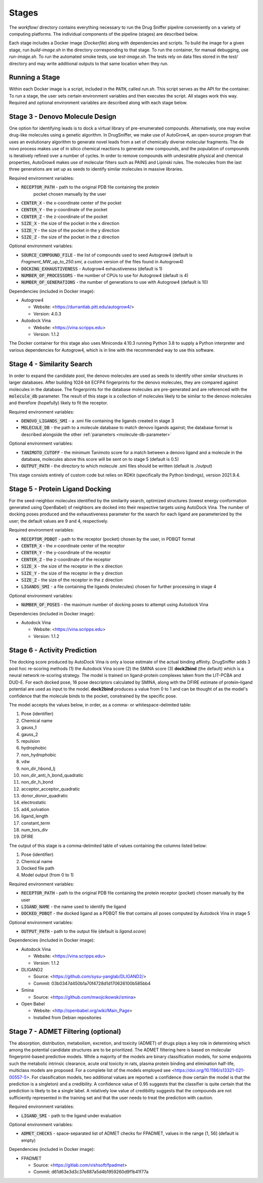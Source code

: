 Stages
======

The `workflow/` directory contains everything necessary to run the Drug Sniffer
pipeline conveniently on a variety of computing platforms. The individual
components of the pipeline (stages) are described below.

Each stage includes a Docker image (`Dockerfile`) along with dependencies and
scripts. To build the image for a given stage, run `build-image.sh` in the
directory corresponding to that stage. To run the container, for manual
debugging, use `run-image.sh`. To run the automated smoke tests, use
`test-image.sh`. The tests rely on data files stored in the `test/` directory
and may write additional outputs to that same location when they run.

Running a Stage
---------------

Within each Docker image is a script, included in the :code:`PATH`, called
`run.sh`. This script serves as the API for the container. To run a stage, the
user sets certain environment variables and then executes the script. All stages
work this way. Required and optional environment variables are described along
with each stage below.

Stage 3 - Denovo Molecule Design
--------------------------------

One option for identifying leads is to dock a virtual library of pre-enumerated
compounds. Alternatively, one may evolve drug-like molecules using a genetic
algorithm. In DrugSniffer, we make use of AutoGrow4, an open-source program that
uses an evolutionary algorithm to generate novel leads from a set of chemically
diverse molecular fragments. The de novo process makes use of in silico chemical
reactions to generate new compounds, and the population of compounds is
iteratively refined over a number of cycles. In order to remove compounds with
undesirable physical and chemical properties, AutoGrow4 makes use of molecular
filters such as PAINS and Lipinski rules. The molecules from the last three
generations are set up as seeds to identify similar molecules in massive
libraries.  

Required environment variables:

* :code:`RECEPTOR_PATH` - path to the original PDB file containing the protein
   pocket chosen manually by the user
* :code:`CENTER_X` - the x-coordinate center of the pocket
* :code:`CENTER_Y` - the y-coordinate of the pocket
* :code:`CENTER_Z` - the z-coordinate of the pocket
* :code:`SIZE_X` - the size of the pocket in the x direction
* :code:`SIZE_Y` - the size of the pocket in the y direction
* :code:`SIZE_Z` - the size of the pocket in the z direction

Optional environment variables:

* :code:`SOURCE_COMPOUND_FILE` - the list of compounds used to seed Autogrow4
  (default is `Fragment_MW_up_to_250.smi`, a custom version of the files found
  in Autogrow4)
* :code:`DOCKING_EXHAUSTIVENESS` - Autogrow4 exhaustiveness (default is 1)
* :code:`NUMBER_OF_PROCESSORS` - the number of CPUs to use for Autogrow4
  (default is 4)
* :code:`NUMBER_OF_GENERATIONS` - the number of generations to use with
  Autogrow4 (default is 10)

Dependencies (included in Docker image):

* Autogrow4

  * Website: <https://durrantlab.pitt.edu/autogrow4/>
  * Version: 4.0.3

* Autodock Vina

  * Website: <https://vina.scripps.edu>
  * Version: 1.1.2

The Docker container for this stage also uses Miniconda 4.10.3 running Python
3.8 to supply a Python interpreter and various dependencies for Autogrow4, which
is in line with the recommended way to use this software.

Stage 4 - Similarity Search
---------------------------

In order to expand the candidate pool, the denovo molecules are used as seeds to
identify other similar structures in larger databases. After building 1024-bit
ECFP4 fingerprints for the denovo molecules, they are compared against molecules
in the database. The fingerprints for the database molecules are pre-generated
and are referenced with the :code:`molecule_db` parameter. The result of this
stage is a collection of molecules likely to be similar to the denovo molecules
and therefore (hopefully) likely to fit the receptor.

Required environment variables:

* :code:`DENOVO_LIGANDS_SMI` - a .smi file containing the ligands created in
  stage 3
* :code:`MOLECULE_DB` - the path to a molecule database to match denovo
  ligands against; the database format is described alongside the other
  :ref:`parameters <molecule-db-parameter>`

Optional environment variables:

* :code:`TANIMOTO_CUTOFF` - the minimum Tanimoto score for a match between a
  denovo ligand and a molecule in the database, molecules above this score will be
  sent on to stage 5 (default is 0.5)
* :code:`OUTPUT_PATH` - the directory to which molecule .smi files should be
  written (default is `./output`)

This stage consists entirely of custom code but relies on RDKit (specifically
the Python bindings), version 2021.9.4.

Stage 5 - Protein Ligand Docking
--------------------------------

For the seed-neighbor molecules identified by the similarity search, optimized
structures (lowest energy conformation generated using OpenBabel) of neighbors
are docked into their respective targets using AutoDock Vina. The number of
docking poses produced and the exhaustiveness parameter for the search for each
ligand are parameterized by the user; the default values are 9 and 4,
respectively.

Required environment variables:

* :code:`RECEPTOR_PDBQT` - path to the receptor (pocket) chosen by the user, in
  PDBQT format
* :code:`CENTER_X` - the x-coordinate center of the receptor
* :code:`CENTER_Y` - the y-coordinate of the receptor
* :code:`CENTER_Z` - the z-coordinate of the receptor
* :code:`SIZE_X` - the size of the receptor in the x direction
* :code:`SIZE_Y` - the size of the receptor in the y direction
* :code:`SIZE_Z` - the size of the receptor in the z direction
* :code:`LIGANDS_SMI` - a file containing the ligands (molecules) chosen for
  further processing in stage 4

Optional environment variables:

* :code:`NUMBER_OF_POSES` - the maximum number of docking poses to attempt
  using Autodock Vina

Dependencies (included in Docker image):

* Autodock Vina

  * Website: <https://vina.scripps.edu>
  * Version: 1.1.2

Stage 6 - Activity Prediction
-----------------------------

The docking score produced by AutoDock Vina is only a loose estimate of the
actual binding affinity. DrugSniffer adds 3 post hoc re-scoring methods (1) the
Autodock Vina score (2) the SMINA score (3) **dock2bind** (the default) which is
a neural network re-scoring strategy. The model is trained on ligand-protein
complexes taken from the LIT-PCBA and DUD-E. For each docked pose, 16 pose
descriptors calculated by SMINA, along with the DFIRE estimate of protein–ligand
potential are used as input to the model. **dock2bind** produces a value from
0 to 1 and can be thought of as the model's confidence that the molecule binds
to the pocket, constrained by the specific pose.

The model accepts the values below, in order, as a comma- or whitespace-delimited
table:

1. Pose (identifier)
2. Chemical name
3. gauss_1
4. gauss_2
5. repulsion
6. hydrophobic
7. non_hydrophobic
8. vdw
9. non_dir_hbond_lj
10. non_dir_anti_h_bond_quadratic
11. non_dir_h_bond
12. acceptor_acceptor_quadratic
13. donor_donor_quadratic
14. electrostatic
15. ad4_solvation
16. ligand_length
17. constant_term
18. num_tors_div
19. DFIRE

The output of this stage is a comma-delimited table of values containing the
columns listed below:

1. Pose (identifier)
2. Chemical name
3. Docked file path
4. Model output (from 0 to 1)

Required environment variables:

* :code:`RECEPTOR_PATH` - path to the original PDB file containing the protein
  receptor (pocket) chosen manually by the user
* :code:`LIGAND_NAME` - the name used to identify the ligand
* :code:`DOCKED_PDBQT` - the docked ligand as a PDBQT file that contains all
  poses computed by Autodock Vina in stage 5

Optional environment variables:

* :code:`OUTPUT_PATH` - path to the output file (default is `ligand.score`)

Dependencies (included in Docker image):

* Autodock Vina

  * Website: <https://vina.scripps.edu>
  * Version: 1.1.2

* DLIGAND2

  * Source: <https://github.com/sysu-yanglab/DLIGAND2/>
  * Commit: 03b0347d450b1a70f4728d1d170626100b585bb4

* Smina

  * Source: <https://github.com/mwojcikowski/smina>

* Open Babel

  * Website: <http://openbabel.org/wiki/Main_Page>
  * Installed from Debian repositories

Stage 7 - ADMET Filtering (optional)
------------------------------------

The absorption, distribution, metabolism, excretion, and toxicity (ADMET) of
drugs plays a key role in determining which among the potential candidate
structures are to be prioritized. The ADMET filtering here is based on molecular
fingerprint-based predictive models. While a majority of the models are binary
classification models, for some endpoints such the metabolic intrinsic
clearance, acute oral toxicity in rats, plasma protein binding and elimination
half-life, multiclass models are proposed. For a complete list of the models
employed see <https://doi.org/10.1186/s13321-021-00557-5>. For classification
models, two additional values are reported: a confidence (how certain the model
is that the prediction is a singleton) and a credibility. A confidence value of
0.95 suggests that the classifier is quite certain that the prediction is likely
to be a single label. A relatively low value of credibility suggests that the
compounds are not sufficiently represented in the training set and that the user
needs to treat the prediction with caution.

Required environment variables:

* :code:`LIGAND_SMI` - path to the ligand under evaluation

Optional environment variables:

* :code:`ADMET_CHECKS` - space-separated list of ADMET checks for FPADMET,
  values in the range [1, 56] (default is empty)

Dependencies (included in Docker image):

* FPADMET

  * Source: <https://gitlab.com/vishsoft/fpadmet>
  * Commit: d61d63e3d3c37e887a5d4b1959260d9f1b41f77a

